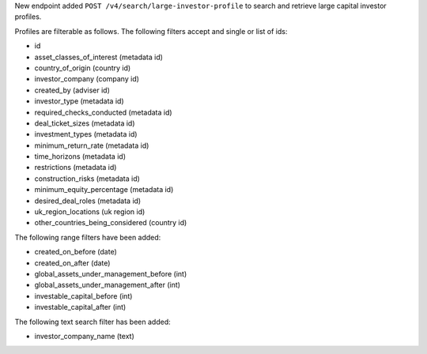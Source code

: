 New endpoint added ``POST /v4/search/large-investor-profile`` to search and retrieve large capital investor profiles.

Profiles are filterable as follows. The following filters accept and single or list of ids:

- id
- asset_classes_of_interest (metadata id)
- country_of_origin (country id)
- investor_company (company id)
- created_by (adviser id)
- investor_type (metadata id)
- required_checks_conducted (metadata id)
- deal_ticket_sizes (metadata id)
- investment_types (metadata id)
- minimum_return_rate (metadata id)
- time_horizons (metadata id)
- restrictions (metadata id)
- construction_risks (metadata id)
- minimum_equity_percentage (metadata id)
- desired_deal_roles (metadata id)
- uk_region_locations (uk region id)
- other_countries_being_considered (country id)


The following range filters have been added:

- created_on_before (date)
- created_on_after (date)
- global_assets_under_management_before (int)
- global_assets_under_management_after (int)
- investable_capital_before (int)
- investable_capital_after (int)

The following text search filter has been added:

- investor_company_name (text)
